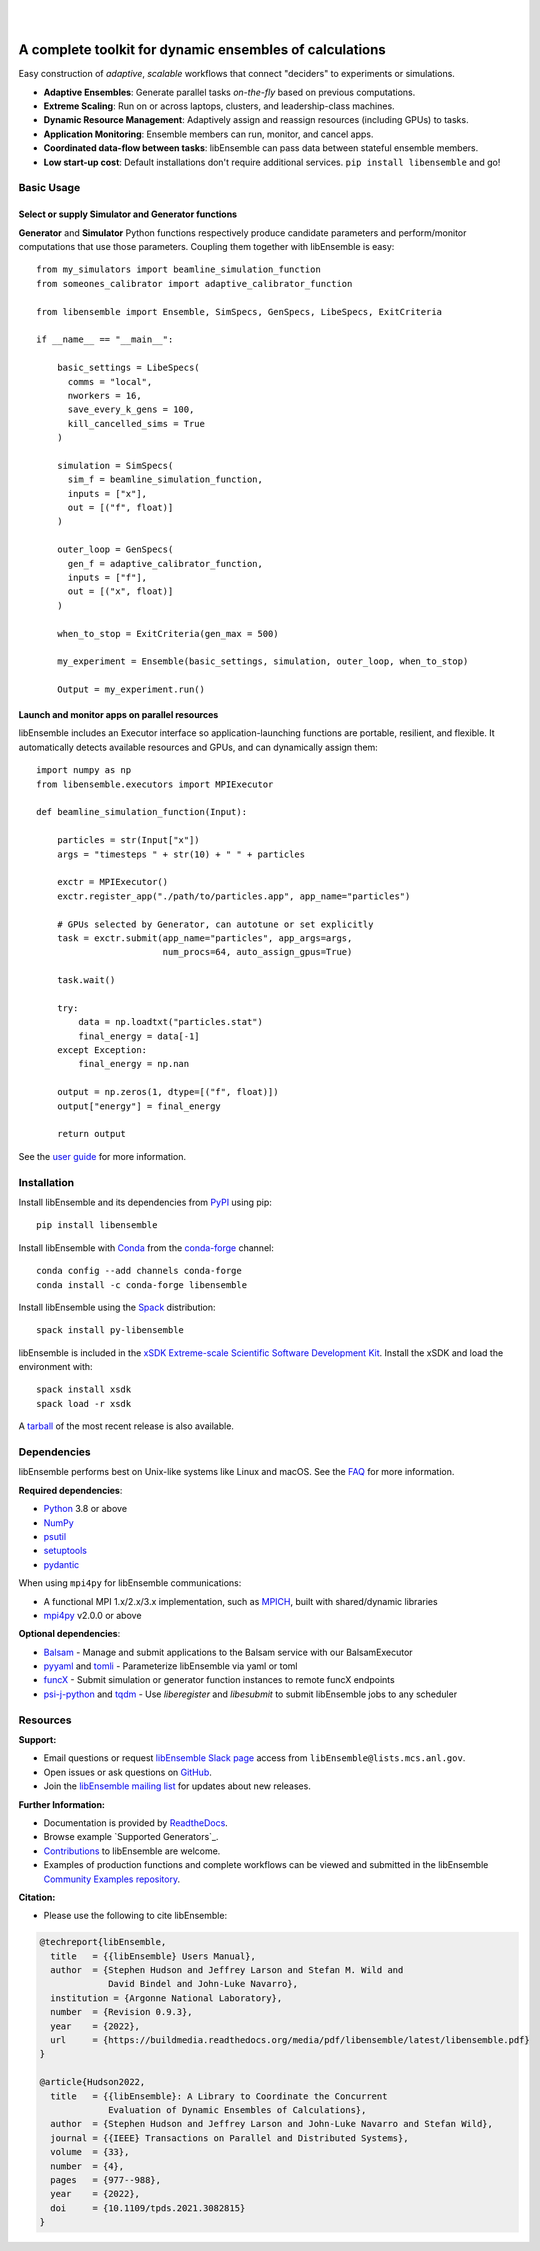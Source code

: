 .. image:: docs/images/libEnsemble_Logo.svg
   :align: center
   :alt: libEnsemble

|

.. image:: https://img.shields.io/pypi/v/libensemble.svg?color=blue
   :target: https://pypi.org/project/libensemble

.. image:: https://github.com/Libensemble/libensemble/workflows/libEnsemble-CI/badge.svg?branch=main
   :target: https://github.com/Libensemble/libensemble/actions

.. image:: https://coveralls.io/repos/github/Libensemble/libensemble/badge.svg?branch=main
   :target: https://coveralls.io/github/Libensemble/libensemble?branch=main

.. image:: https://readthedocs.org/projects/libensemble/badge/?maxAge=2592000
   :target: https://libensemble.readthedocs.org/en/latest/
   :alt: Documentation Status

.. image:: https://img.shields.io/badge/code%20style-black-000000.svg
   :target: https://github.com/psf/black
   :alt: Code style: black

|

.. after_badges_rst_tag

========================================================
A complete toolkit for dynamic ensembles of calculations
========================================================

Easy construction of *adaptive*, *scalable* workflows that connect "deciders" to experiments or simulations.

• **Adaptive Ensembles**: Generate parallel tasks *on-the-fly* based on previous computations.
• **Extreme Scaling**: Run on or across laptops, clusters, and leadership-class machines.
• **Dynamic Resource Management**: Adaptively assign and reassign resources (including GPUs) to tasks.
• **Application Monitoring**: Ensemble members can run, monitor, and cancel apps.
• **Coordinated data-flow between tasks**: libEnsemble can pass data between stateful ensemble members.
• **Low start-up cost**: Default installations don't require additional services. ``pip install libensemble`` and go!

Basic Usage
===========

Select or supply Simulator and Generator functions
--------------------------------------------------

**Generator** and **Simulator** Python functions respectively produce candidate parameters and
perform/monitor computations that use those parameters. Coupling them together with libEnsemble is easy::

    from my_simulators import beamline_simulation_function
    from someones_calibrator import adaptive_calibrator_function

    from libensemble import Ensemble, SimSpecs, GenSpecs, LibeSpecs, ExitCriteria

    if __name__ == "__main__":

        basic_settings = LibeSpecs(
          comms = "local",
          nworkers = 16,
          save_every_k_gens = 100,
          kill_cancelled_sims = True
        )

        simulation = SimSpecs(
          sim_f = beamline_simulation_function,
          inputs = ["x"],
          out = [("f", float)]
        )

        outer_loop = GenSpecs(
          gen_f = adaptive_calibrator_function,
          inputs = ["f"],
          out = [("x", float)]
        )

        when_to_stop = ExitCriteria(gen_max = 500)

        my_experiment = Ensemble(basic_settings, simulation, outer_loop, when_to_stop)

        Output = my_experiment.run()

Launch and monitor apps on parallel resources
---------------------------------------------

libEnsemble includes an Executor interface so application-launching functions are
portable, resilient, and flexible. It automatically detects available resources and GPUs,
and can dynamically assign them::

    import numpy as np
    from libensemble.executors import MPIExecutor

    def beamline_simulation_function(Input):

        particles = str(Input["x"])
        args = "timesteps " + str(10) + " " + particles

        exctr = MPIExecutor()
        exctr.register_app("./path/to/particles.app", app_name="particles")

        # GPUs selected by Generator, can autotune or set explicitly
        task = exctr.submit(app_name="particles", app_args=args,
                            num_procs=64, auto_assign_gpus=True)

        task.wait()

        try:
            data = np.loadtxt("particles.stat")
            final_energy = data[-1]
        except Exception:
            final_energy = np.nan

        output = np.zeros(1, dtype=[("f", float)])
        output["energy"] = final_energy

        return output

See the `user guide`_ for more information.

.. before_dependencies_rst_tag

Installation
============

Install libEnsemble and its dependencies from PyPI_ using pip::

    pip install libensemble

Install libEnsemble with Conda_ from the conda-forge_ channel::

    conda config --add channels conda-forge
    conda install -c conda-forge libensemble

Install libEnsemble using the Spack_ distribution::

    spack install py-libensemble

libEnsemble is included in the `xSDK Extreme-scale Scientific Software Development Kit`_.
Install the xSDK and load the environment with::

    spack install xsdk
    spack load -r xsdk

A tarball_ of the most recent release is also available.

Dependencies
============

libEnsemble performs best on Unix-like systems like Linux and macOS. See the
FAQ_ for more information.

**Required dependencies**:

* Python_ 3.8 or above
* NumPy_
* psutil_
* setuptools_
* pydantic_

When using  ``mpi4py`` for libEnsemble communications:

* A functional MPI 1.x/2.x/3.x implementation, such as MPICH_, built with shared/dynamic libraries
* mpi4py_ v2.0.0 or above

**Optional dependencies**:

* Balsam_ - Manage and submit applications to the Balsam service with our BalsamExecutor
* pyyaml_ and tomli_ - Parameterize libEnsemble via yaml or toml
* funcX_ - Submit simulation or generator function instances to remote funcX endpoints
* `psi-j-python`_ and `tqdm`_ - Use `liberegister` and `libesubmit` to submit libEnsemble jobs to any scheduler

.. **Example Generator Dependencies**:

.. * SciPy_
.. * mpmath_
.. * petsc4py_
.. * DEAP_
.. * DFO-LS_
.. * Tasmanian_
.. * NLopt_
.. * `PETSc/TAO`_ - Can optionally be installed by pip along with ``petsc4py``
.. * Surmise_

.. PETSc and NLopt must be built with shared libraries enabled and be present in
.. ``sys.path`` (e.g., via setting the ``PYTHONPATH`` environment variable). NLopt
.. should produce a file ``nlopt.py`` if Python is found on the system. See the
.. `NLopt documentation` for information about building NLopt with shared
.. libraries. NLopt may also require SWIG_ to be installed on certain systems.

Resources
=========

**Support:**

- Email questions or request `libEnsemble Slack page`_ access from ``libEnsemble@lists.mcs.anl.gov``.
- Open issues or ask questions on GitHub_.
- Join the `libEnsemble mailing list`_ for updates about new releases.

**Further Information:**

- Documentation is provided by ReadtheDocs_.
- Browse example `Supported Generators`_.
- Contributions_ to libEnsemble are welcome.
- Examples of production functions and complete workflows can be viewed and submitted in the libEnsemble `Community Examples repository`_.

**Citation:**

- Please use the following to cite libEnsemble:

.. code-block:: bibtex

  @techreport{libEnsemble,
    title   = {{libEnsemble} Users Manual},
    author  = {Stephen Hudson and Jeffrey Larson and Stefan M. Wild and
               David Bindel and John-Luke Navarro},
    institution = {Argonne National Laboratory},
    number  = {Revision 0.9.3},
    year    = {2022},
    url     = {https://buildmedia.readthedocs.org/media/pdf/libensemble/latest/libensemble.pdf}
  }

  @article{Hudson2022,
    title   = {{libEnsemble}: A Library to Coordinate the Concurrent
               Evaluation of Dynamic Ensembles of Calculations},
    author  = {Stephen Hudson and Jeffrey Larson and John-Luke Navarro and Stefan Wild},
    journal = {{IEEE} Transactions on Parallel and Distributed Systems},
    volume  = {33},
    number  = {4},
    pages   = {977--988},
    year    = {2022},
    doi     = {10.1109/tpds.2021.3082815}
  }

.. **Example Compatible Packages**

.. .. before_examples_rst_tag

.. libEnsemble and the `Community Examples repository`_ include example generator
.. functions for the following libraries:

.. - APOSMM_ Asynchronously parallel optimization solver for finding multiple minima. Supported local optimization routines include:

..   - DFO-LS_ Derivative-free solver for (bound constrained) nonlinear least-squares minimization
..   - NLopt_ Library for nonlinear optimization, providing a common interface for various methods
..   - scipy.optimize_ Open-source solvers for nonlinear problems, linear programming,
..     constrained and nonlinear least-squares, root finding, and curve fitting.
..   - `PETSc/TAO`_ Routines for the scalable (parallel) solution of scientific applications

.. - DEAP_ Distributed evolutionary algorithms
.. - Distributed optimization methods for minimizing sums of convex functions. Methods include:

..   - Primal-dual sliding (https://arxiv.org/pdf/2101.00143).
..   - Distributed gradient descent with gradient tracking (https://arxiv.org/abs/1908.11444).
..   - Proximal sliding (https://arxiv.org/abs/1406.0919).

.. - ECNoise_ Estimating Computational Noise in Numerical Simulations
.. - Surmise_ Modular Bayesian calibration/inference framework
.. - Tasmanian_ Toolkit for Adaptive Stochastic Modeling and Non-Intrusive ApproximatioN
.. - VTMOP_ Fortran package for large-scale multiobjective multidisciplinary design optimization

.. libEnsemble has also been used to coordinate many computationally expensive
.. simulations. Select examples include:

.. - OPAL_ Object Oriented Parallel Accelerator Library. (See this `IPAC manuscript`_.)
.. - WarpX_ Advanced electromagnetic particle-in-cell code. (See example `WarpX + libE scripts`_.)

.. See a complete list of `example user scripts`_.

.. after_resources_rst_tag

.. _APOSMM: https://link.springer.com/article/10.1007/s12532-017-0131-4
.. _AWA: https://link.springer.com/article/10.1007/s12532-017-0131-4
.. _Balsam: https://balsam.readthedocs.io/en/latest/
.. _Balsam Executor: https://libensemble.readthedocs.io/en/develop/executor/balsam_2_executor.html
.. _Community Examples repository: https://github.com/Libensemble/libe-community-examples
.. _Conda: https://docs.conda.io/en/latest/
.. _conda-forge: https://conda-forge.org/
.. _Contributions: https://github.com/Libensemble/libensemble/blob/main/CONTRIBUTING.rst
.. _Coveralls: https://coveralls.io/github/Libensemble/libensemble?branch=main
.. _DEAP: https://deap.readthedocs.io/en/master/overview.html
.. _DFO-LS: https://github.com/numericalalgorithmsgroup/dfols
.. _ECNoise: https://www.mcs.anl.gov/~wild/cnoise/
.. _example user scripts: https://libensemble.readthedocs.io/en/main/examples/examples_index.html
.. _FAQ: https://libensemble.readthedocs.io/en/main/FAQ.html
.. _funcX: https://funcx.org/
.. _GitHub: https://github.com/Libensemble/libensemble
.. _GitHub Actions: https://github.com/Libensemble/libensemble/actions
.. _here: https://libensemble.readthedocs.io/projects/libe-community-examples/en/latest/
.. _IPAC manuscript: https://doi.org/10.18429/JACoW-ICAP2018-SAPAF03
.. _libEnsemble mailing list: https://lists.mcs.anl.gov/mailman/listinfo/libensemble
.. _libEnsemble Slack page: https://libensemble.slack.com
.. _libE_specs: https://libensemble.readthedocs.io/en/main/data_structures/libE_specs.html
.. _manuscript: https://arxiv.org/abs/2104.08322
.. _mock: https://pypi.org/project/mock
.. _mpi4py: https://bitbucket.org/mpi4py/mpi4py
.. _MPICH: http://www.mpich.org/
.. _mpmath: http://mpmath.org/
.. _NLopt documentation: http://ab-initio.mit.edu/wiki/index.php/NLopt_Installation#Shared_libraries
.. _nlopt: http://ab-initio.mit.edu/wiki/index.php/NLopt
.. _NumPy: http://www.numpy.org
.. _OPAL: http://amas.web.psi.ch/docs/opal/opal_user_guide-1.6.0.pdf
.. _petsc4py: https://bitbucket.org/petsc/petsc4py
.. _PETSc/TAO: http://www.mcs.anl.gov/petsc
.. _poster: https://figshare.com/articles/libEnsemble_A_Python_Library_for_Dynamic_Ensemble-Based_Computations/12559520
.. _PSI/J: https://exaworks.org/psij
.. _psi-j-python: https://github.com/ExaWorks/psi-j-python
.. _psutil: https://pypi.org/project/psutil/
.. _pydantic: https://pydantic-docs.helpmanual.io/
.. _PyPI: https://pypi.org
.. _pytest-cov: https://pypi.org/project/pytest-cov/
.. _pytest-timeout: https://pypi.org/project/pytest-timeout/
.. _pytest: https://pypi.org/project/pytest/
.. _Python: http://www.python.org
.. _pyyaml: https://pyyaml.org/
.. _ReadtheDocs: http://libensemble.readthedocs.org/
.. _SciPy: http://www.scipy.org
.. _scipy.optimize: https://docs.scipy.org/doc/scipy/reference/optimize.html
.. _setuptools: https://setuptools.pypa.io/en/latest/
.. _Spack: https://spack.readthedocs.io/en/latest
.. _Summit: https://www.olcf.ornl.gov/olcf-resources/compute-systems/summit/
.. _Surmise: https://surmise.readthedocs.io/en/latest/index.html
.. _SWIG: http://swig.org/
.. _tarball: https://github.com/Libensemble/libensemble/releases/latest
.. _Tasmanian: https://tasmanian.ornl.gov/
.. _Theta: https://www.alcf.anl.gov/alcf-resources/theta
.. _tomli: https://pypi.org/project/tomli/
.. _tqdm: https://tqdm.github.io/
.. _user guide: https://libensemble.readthedocs.io/en/latest/programming_libE.html
.. _VTMOP: https://github.com/Libensemble/libe-community-examples#vtmop
.. _WarpX: https://warpx.readthedocs.io/en/latest/
.. _WarpX + libE scripts: https://warpx.readthedocs.io/en/latest/usage/workflows/libensemble.html
.. _xSDK Extreme-scale Scientific Software Development Kit: https://xsdk.info
